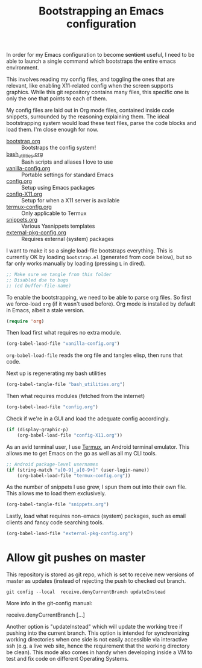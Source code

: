 #+TITLE: Bootstrapping an Emacs configuration
#+PROPERTY: header-args :tangle yes :results silent

In order for my Emacs configuration to become +sentient+ useful, I
need to be able to launch a single command which bootstraps the entire
emacs environment.

This involves reading my config files, and toggling the ones that are
relevant, like enabling X11-related config when the screen supports
graphics. While this git repository contains many files, this specific
one is only the one that points to each of them.

My config files are laid out in Org mode files, contained inside code
snippets, surrounded by the reasoning explaining them. The ideal
bootstrapping system would load these text files, parse the code
blocks and load them. I'm close enough for now.

- [[file:bootstrap.org][bootstrap.org]] :: Bootstraps the config system!
- [[file:bash_utilities.org][bash_utilities.org]] :: Bash scripts and aliases I love to use
- [[file:vanilla-config.org][vanilla-config.org]] :: Portable settings for standard Emacs
- [[file:config.org][config.org]] :: Setup using Emacs packages
- [[file:config-X11.org][config-X11.org]] :: Setup for when a X11 server is available
- [[file:termux-config.org][termux-config.org]] :: Only applicable to Termux
- [[file:snippets.org][snippets.org]] :: Various Yasnippets templates
- [[file:external-pkg-config.org][external-pkg-config.org]] :: Requires external (system) packages

I want to make it so a single load-file bootstraps everything. This is
currently OK by loading =bootstrap.el= (generated from code below), but
so far only works manually by loading (pressing =L= in dired).

#+BEGIN_SRC emacs-lisp
;; Make sure we tangle from this folder
;; Disabled due to bugs
;; (cd buffer-file-name)
#+END_SRC

To enable the bootstrapping, we need to be able to parse org files. So
first we force-load =org= (if it wasn't used before). Org mode is
installed by default in Emacs, albeit a stale version.
#+BEGIN_SRC emacs-lisp
(require 'org)
#+END_SRC

Then load first what requires no extra module.
#+BEGIN_SRC emacs-lisp
(org-babel-load-file "vanilla-config.org")
#+END_SRC

=org-babel-load-file= reads the org file and tangles elisp, then runs
that code.

Next up is regenerating my bash utilities
#+BEGIN_SRC emacs-lisp
(org-babel-tangle-file "bash_utilities.org")
#+END_SRC

Then what requires modules (fetched from the internet)
#+BEGIN_SRC emacs-lisp
(org-babel-load-file "config.org")
#+END_SRC
Check if we're in a GUI and load the adequate config accordingly.
#+BEGIN_SRC emacs-lisp
(if (display-graphic-p)
    (org-babel-load-file "config-X11.org"))
#+END_SRC

As an avid terminal user, I use [[https://termux.com/][Termux]], an Android terminal emulator.
This allows me to get Emacs on the go as well as all my CLI tools.

#+BEGIN_SRC emacs-lisp
;; Android package-level usernames
(if (string-match "u[0-9]_a[0-9+]" (user-login-name))
    (org-babel-load-file "termux-config.org"))
#+END_SRC

As the number of snippets I use grew, I spun them out into their own
file. This allows me to load them exclusively.
#+BEGIN_SRC emacs-lisp
(org-babel-tangle-file "snippets.org")
#+END_SRC

Lastly, load what requires non-emacs (system) packages, such as email
clients and fancy code searching tools.
#+BEGIN_SRC emacs-lisp
(org-babel-load-file "external-pkg-config.org")
#+END_SRC

* Allow git pushes on master
This repository is stored as git repo, which is set to receive new
versions of master as updates (instead of rejecting the push to
checked out branch.
#+begin_src shell :tangle no
git config --local  receive.denyCurrentBranch updateInstead
#+end_src

More info in the git-config manual:

#+CAPTION: man git-config(1)
#+begin_example :tangle no
       receive.denyCurrentBranch
	   [...]

	   Another option is "updateInstead" which will update the working tree if
	   pushing into the current branch. This option is intended for
	   synchronizing working directories when one side is not easily
	   accessible via interactive ssh (e.g. a live web site, hence the
	   requirement that the working directory be clean). This mode also comes
	   in handy when developing inside a VM to test and fix code on different
	   Operating Systems.
#+end_example
